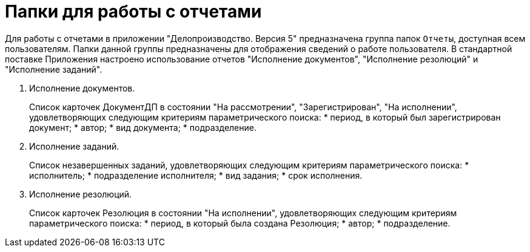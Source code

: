 = Папки для работы с отчетами

Для работы с отчетами в приложении "Делопроизводство. Версия 5" предназначена группа папок `Отчеты`, доступная всем пользователям. Папки данной группы предназначены для отображения сведений о работе пользователя. В стандартной поставке Приложения настроено использование отчетов "Исполнение документов", "Исполнение резолюций" и "Исполнение заданий".

[arabic]
. Исполнение документов.
+
Список карточек ДокументДП в состоянии "На рассмотрении", "Зарегистрирован", "На исполнении", удовлетворяющих следующим критериям параметрического поиска:
* период, в который был зарегистрирован документ;
* автор;
* вид документа;
* подразделение.
. Исполнение заданий.
+
Список незавершенных заданий, удовлетворяющих следующим критериям параметрического поиска:
* исполнитель;
* подразделение исполнителя;
* вид задания;
* срок исполнения.
. Исполнение резолюций.
+
Список карточек Резолюция в состоянии "На исполнении", удовлетворяющих следующим критериям параметрического поиска:
* период, в который была создана Резолюция;
* автор;
* подразделение.
